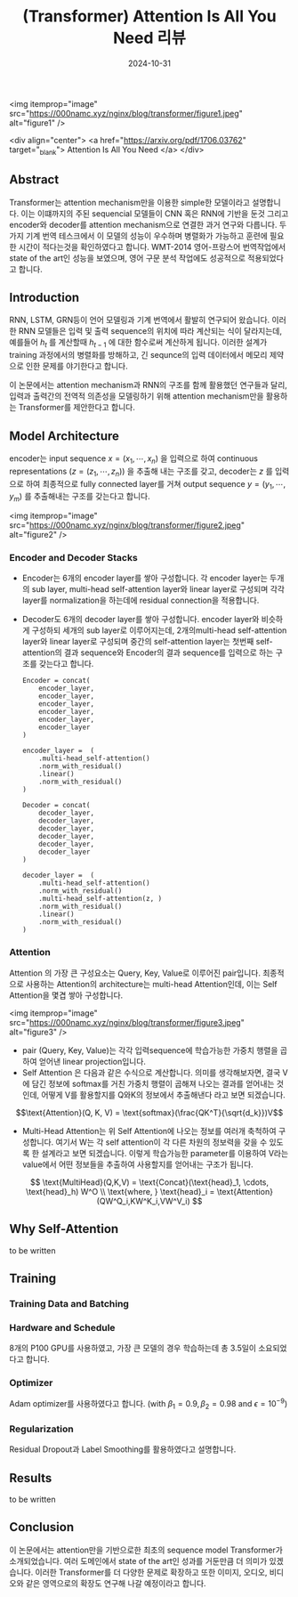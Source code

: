 #+TITLE: (Transformer) Attention Is All You Need 리뷰
#+LAYOUT: post
#+jekyll_tags: nlp
#+jekyll_categories: AI-Research
#+DATE: 2024-10-31



<img itemprop="image" src="https://000namc.xyz/nginx/blog/transformer/figure1.jpeg" alt="figure1" />

<div align="center">
  <a href="https://arxiv.org/pdf/1706.03762" target="_blank">
    Attention Is All You Need
  </a>
</div>



** Abstract
 Transformer는 attention mechanism만을 이용한 simple한 모델이라고 설명합니다. 이는 이떄까지의 주된 sequencial 모델들이 CNN 혹은 RNN에 기반을 둔것 그리고 encoder와 decoder를 attention mechanism으로 연결한 과거 연구와 다릅니다. 두가지 기계 번역 테스크에서 이 모델의 성능이 우수하며 병렬화가 가능하고 훈련에 필요한 시간이 적다는것을 확인하였다고 합니다. WMT-2014 영어-프랑스어 번역작업에서 state of the art인 성능을 보였으며, 영어 구문 분석 작업에도 성공적으로 적용되었다고 합니다.

** Introduction 
RNN, LSTM, GRN등이 언어 모델링과 기계 번역에서 활발히 연구되어 왔습니다. 이러한 RNN 모델들은 입력 및 출력 sequence의 위치에 따라 계산되는 식이 달라지는데, 예를들어 $h_t$ 를 계산할때 $h_{t-1}$ 에 대한 함수로써 계산하게 됩니다. 이러한 설계가 training 과정에서의 병렬화를 방해하고, 긴 sequnce의 입력 데이터에서 메모리 제약으로 인한 문제를 야기한다고 합니다. 

이 논문에서는 attention mechanism과 RNN의 구조를 함께 활용했던 연구들과 달리, 입력과 출력간의 전역적 의존성을 모델링하기 위해 attention mechanism만을 활용하는 Transformer를 제안한다고 합니다. 
** Model Architecture
 encoder는 input sequence $x = (x_1, \cdots, x_n)$ 을 입력으로 하여 continuous representations $(z = (z_1, \cdots, z_n))$ 을 추출해 내는 구조를 갖고, decoder는 $z$ 를 입력으로 하여 최종적으로 fully connected layer를 거쳐 output sequence $y = (y_1,\cdots, y_m)$ 를 추출해내는 구조를 갖는다고 합니다.

<img itemprop="image" src="https://000namc.xyz/nginx/blog/transformer/figure2.jpeg" alt="figure2" />

*** Encoder and Decoder Stacks
- Encoder는 6개의 encoder layer를 쌓아 구성합니다. 각 encoder layer는 두개의 sub layer, multi-head self-attention layer와 linear layer로 구성되며 각각 layer를 normalization을 하는데에 residual connection을 적용합니다.
- Decoder도 6개의 decoder layer를 쌓아 구성합니다. encoder layer와 비슷하게 구성하되 세개의 sub layer로 이루어지는데, 2개의multi-head self-attention layer와 linear layer로 구성되며 중간의 self-attention layer는 첫번째 self-attention의 결과 sequence와 Encoder의 결과 sequence를 입력으로 하는 구조를 갖는다고 합니다.
 
  #+BEGIN_SRC
    Encoder = concat(
        encoder_layer,
        encoder_layer,
        encoder_layer,
        encoder_layer,
        encoder_layer,
        encoder_layer
    )

    encoder_layer =  (
        .multi-head_self-attention()
        .norm_with_residual()
        .linear()
        .norm_with_residual()
    )
  #+END_SRC

  #+BEGIN_SRC
    Decoder = concat(
        decoder_layer,
        decoder_layer,
        decoder_layer,
        decoder_layer,
        decoder_layer,
        decoder_layer
    )

    decoder_layer =  (
        .multi-head_self-attention()
        .norm_with_residual()
        .multi-head_self-attention(z, )
        .norm_with_residual()
        .linear()
        .norm_with_residual()
    )
  #+END_SRC
*** Attention
Attention 의 가장 큰 구성요소는 Query, Key, Value로 이루어진 pair입니다. 최종적으로 사용하는 Attention의 architecture는 multi-head Attention인데, 이는 Self Attention을 몇겹 쌓아 구성합니다.

<img itemprop="image" src="https://000namc.xyz/nginx/blog/transformer/figure3.jpeg" alt="figure3" />

- pair (Query, Key, Value)는 각각 입력sequence에 학습가능한 가중치 행렬을 곱하여 얻어낸 linear projection입니다. 
- Self Attention 은 다음과 같은 수식으로 계산합니다. 의미를 생각해보자면, 결국 V에 담긴 정보에 softmax를 거친 가중치 행렬이 곱해져 나오는 결과를 얻어내는 것인데, 어떻게 V를 활용할지를 Q와K의 정보에서 추출해낸다 라고 보면 되겠습니다. 

$$\text{Attention}(Q, K, V) = \text{softmax}(\frac{QK^T}{\sqrt{d_k}})V$$

- Multi-Head Attention는 위 Self Attention에 나오는 정보를 여러개 축척하여 구성합니다. 여기서 W는 각 self attention이 각 다른 차원의 정보력을 갖을 수 있도록 한 설계라고 보면 되겠습니다. 이렇게 학습가능한 parameter를 이용하여 V라는 value에서 어떤 정보들을 추출하여 사용할지를 얻어내는 구조가 됩니다.
$$
\text{MultiHead}(Q,K,V) = \text{Concat}(\text{head}_1, \cdots, \text{head}_h) W^O \\
\text{where, } \text{head}_i = \text{Attention}(QW^Q_i,KW^K_i,VW^V_i)
$$

** Why Self-Attention
to be written
** Training
*** Training Data and Batching

*** Hardware and Schedule
8개의 P100 GPU를 사용하였고, 가장 큰 모델의 경우 학습하는데 총 3.5일이 소요되었다고 합니다.
*** Optimizer
 Adam optimizer를 사용하였다고 합니다. (with $\beta_1 = 0.9, \beta_2 = 0.98$ and $\epsilon = 10^{-9}$)
*** Regularization
 Residual Dropout과 Label Smoothing를 활용하였다고 설명합니다. 
** Results
to be written
** Conclusion
이 논문에서는 attention만을 기반으로한 최초의 sequence model Transformer가 소개되었습니다. 여러 도메인에서 state of the art인 성과를 거둔만큼 더 의미가 있겠습니다. 이러한 Transformer를 더 다양한 문제로 확장하고 또한 이미지, 오디오, 비디오와 같은 영역으로의 확장도 연구해 나갈 예정이라고 합니다. 
